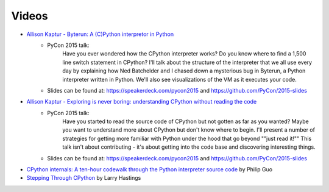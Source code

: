 ======
Videos
======

* `Allison Kaptur - Byterun: A (C)Python interpretor in Python <https://www.youtube.com/watch?v=HVUTjQzESeo>`_
	- PyCon 2015 talk:
		Have you ever wondered how the CPython interpreter works? Do you know where
		to find a 1,500 line switch statement in CPython? I'll talk about the
		structure of the interpreter that we all use every day by explaining how Ned Batchelder and I chased down a mysterious bug in Byterun, a Python
		interpreter written in Python. We'll also see visualizations of the VM as it executes your code.
	- Slides can be found at: `https://speakerdeck.com/pycon2015 <https://speakerdeck.com/pycon2015>`_ and `https://github.com/PyCon/2015-slides <https://github.com/PyCon/2015-slides>`_


* `Allison Kaptur - Exploring is never boring: understanding CPython without reading the code <https://www.youtube.com/watch?v=ZSIRGLmQTLk>`_
	- PyCon 2015 talk:
		Have you started to read the source code of CPython but not gotten as far as you wanted? Maybe you want to understand more about CPython but don't know where to begin. I'll present a number of strategies for getting more familiar with Python under the hood that go beyond ""just read it!"" This talk isn't about contributing - it's about getting into the code base and discovering interesting things.
	- Slides can be found at: `https://speakerdeck.com/pycon2015 <https://speakerdeck.com/pycon2015>`_ and `https://github.com/PyCon/2015-slides <https://github.com/PyCon/2015-slides>`_

* `CPython internals: A ten-hour codewalk through the Python interpreter source code <http://www.pgbovine.net/cpython-internals.htm>`_ by Philip Guo

* `Stepping Through CPython <https://www.youtube.com/watch?v=XGF3Qu4dUqk>`_ by Larry Hastings
